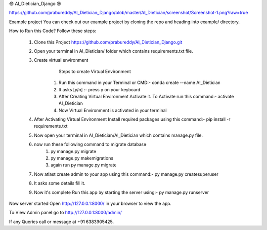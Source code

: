 😎 AI_Dietician_Django 😎

https://github.com/prabureddy/AI_Dietician_Django/blob/master/AI_Dietician/screenshot/Screenshot-1.png?raw=true



Example project
You can check out our example project by cloning the repo and heading into example/ directory.


How to Run this Code?
Follow these steps:
        1. Clone this Project https://github.com/prabureddy/AI_Dietician_Django.git
        2. Open your terminal in AI_Dietician/ folder which contains requirements.txt file.
        3. Create virtual environment
                Steps to create Virtual Environment
            1. Run this command in your Terminal or CMD:- conda create --name AI_Dietician
            2. It asks [y/n] :- press y on your keyboard
            3. After Creating Virtual Environment Activate it. To Activate run this command:- activate AI_Dietician
            4. Now Virtual Environment is activated in your terminal
        4. After Activating Virtual Environment Install required packages using this command:- pip install -r requirements.txt
        5. Now open your terminal in AI_Dietician/AI_Dietician which contains manage.py file.
        6. now run these following command to migrate database
            1. py manage.py migrate
            2. py manage.py makemigrations
            3. again run py manage.py migrate
        7. Now atlast create admin to your app using this command:- py manage.py createsuperuser
        8. It asks some details fill it.
        9. Now it's complete Run this app by starting the server using:-  py manage.py runserver

Now server started
Open http://127.0.0.1:8000/ in your browser to view the app.

To View Admin panel go to http://127.0.0.1:8000/admin/ 


If any Queries call or message at +91 6383905425.
